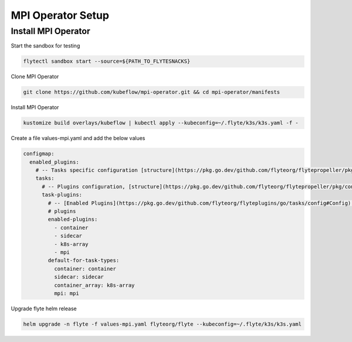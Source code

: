 .. _deployment-plugin-setup-mpi-operator:

MPI Operator Setup
------------------------

.. _mpi-operator:

####################################
Install MPI Operator
####################################


Start the sandbox for testing

.. code-block:: bash

   flytectl sandbox start --source=${PATH_TO_FLYTESNACKS}

Clone MPI Operator

.. code-block:: bash

   git clone https://github.com/kubeflow/mpi-operator.git && cd mpi-operator/manifests

Install MPI Operator

.. code-block:: bash

   kustomize build overlays/kubeflow | kubectl apply --kubeconfig=~/.flyte/k3s/k3s.yaml -f -

Create a file values-mpi.yaml and add the below values

.. code-block::

    configmap:
      enabled_plugins:
        # -- Tasks specific configuration [structure](https://pkg.go.dev/github.com/flyteorg/flytepropeller/pkg/controller/nodes/task/config#GetConfig)
        tasks:
          # -- Plugins configuration, [structure](https://pkg.go.dev/github.com/flyteorg/flytepropeller/pkg/controller/nodes/task/config#TaskPluginConfig)
          task-plugins:
            # -- [Enabled Plugins](https://pkg.go.dev/github.com/flyteorg/flyteplugins/go/tasks/config#Config). Enable sagemaker*, athena if you install the backend
            # plugins
            enabled-plugins:
              - container
              - sidecar
              - k8s-array
              - mpi
            default-for-task-types:
              container: container
              sidecar: sidecar
              container_array: k8s-array
              mpi: mpi

Upgrade flyte helm release

.. code-block:: bash

   helm upgrade -n flyte -f values-mpi.yaml flyteorg/flyte --kubeconfig=~/.flyte/k3s/k3s.yaml